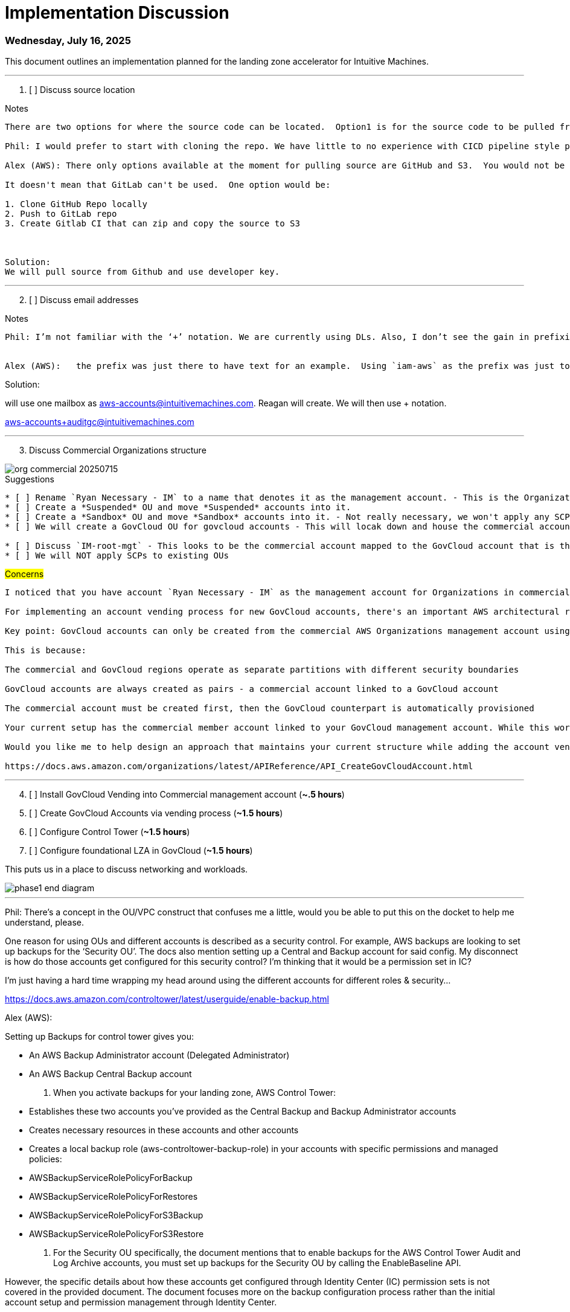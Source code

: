 = Implementation Discussion

=== Wednesday, July 16, 2025

This document outlines an implementation planned for the landing zone accelerator for Intuitive Machines.

'''
[start=1]
. [ ] Discuss source location

.Notes
----

There are two options for where the source code can be located.  Option1 is for the source code to be pulled from GitHub repository owned by AWS.  The second option is to house the documentaiton in S3.  The latter would require for the source code to be cloned locally and zipped and placed in S3. 

Phil: I would prefer to start with cloning the repo. We have little to no experience with CICD pipeline style procedures. Would it be better to use a Gitlab Repo for that versus S3?

Alex (AWS): There only options available at the moment for pulling source are GitHub and S3.  You would not be editing these source files.  

It doesn't mean that GitLab can't be used.  One option would be:

1. Clone GitHub Repo locally
2. Push to GitLab repo
3. Create Gitlab CI that can zip and copy the source to S3



Solution:
We will pull source from Github and use developer key.

----



'''


[start=2]
. [ ] Discuss email addresses

.Notes
----

Phil: I’m not familiar with the ‘+’ notation. We are currently using DLs. Also, I don’t see the gain in prefixing the emails with ‘IM’ as the domain is ‘intuitivemachines’. The ‘+’ notation does seem like  a good idea though. Let’s work through a migration plan when we can. 
 

Alex (AWS):   the prefix was just there to have text for an example.  Using `iam-aws` as the prefix was just to demonstrate the pattern of using + notation.  We can make it whatever we want.

----

Solution:

will use one mailbox as aws-accounts@intuitivemachines.com.  Reagan will create.  We will then use + notation.

aws-accounts+auditgc@intuitivemachines.com

'''

[start=3]
. Discuss Commercial Organizations structure

image::images/org-commercial-20250715.png[]

.Suggestions
----
* [ ] Rename `Ryan Necessary - IM` to a name that denotes it as the management account. - This is the Organizations Management account for Commercial.
* [ ] Create a *Suspended* OU and move *Suspended* accounts into it.
* [ ] Create a *Sandbox* OU and move *Sandbox* accounts into it. - Not really necessary, we won't apply any SCPs here.
* [ ] We will create a GovCloud OU for govcloud accounts - This will locak down and house the commercial accounts mapped to the GovCloud accounts.

* [ ] Discuss `IM-root-mgt` - This looks to be the commercial account mapped to the GovCloud account that is the Organizations management account for GovCloud Org.
* [ ] We will NOT apply SCPs to existing OUs
----


.#Concerns#
----
I noticed that you have account `Ryan Necessary - IM` as the management account for Organizations in commercial and you have another account, `IM-root-mgt` that has a GovCloud account associated with it that is the management account for Organizations in GovCloud.

For implementing an account vending process for new GovCloud accounts, there's an important AWS architectural requirement we need to address:

Key point: GovCloud accounts can only be created from the commercial AWS Organizations management account using the CreateGovCloudAccount API.

This is because:

The commercial and GovCloud regions operate as separate partitions with different security boundaries

GovCloud accounts are always created as pairs - a commercial account linked to a GovCloud account

The commercial account must be created first, then the GovCloud counterpart is automatically provisioned

Your current setup has the commercial member account linked to your GovCloud management account. While this works for managing existing GovCloud accounts, the account vending process must be installed on your commercial management account to create new GovCloud accounts.

Would you like me to help design an approach that maintains your current structure while adding the account vending capability to your commercial management account?

https://docs.aws.amazon.com/organizations/latest/APIReference/API_CreateGovCloudAccount.html

----

'''

[start=4]
. [  ] Install GovCloud Vending into Commercial management account (*~.5 hours*)
. [  ] Create GovCloud Accounts via vending process (*~1.5 hours*)
. [  ] Configure Control Tower (*~1.5 hours*)
. [  ] Configure foundational LZA in GovCloud (*~1.5 hours*)



This puts us in a place to discuss networking and workloads.

image::images/phase1-end-diagram.png[]


'''

Phil: There’s a concept in the OU/VPC construct that confuses me a little, would you be able to put this on the docket to help me understand, please.
 
One reason for using OUs and different accounts is described as a security control. For example, AWS backups are looking to set up backups for the ‘Security OU’. The docs also mention setting up a Central and Backup account for said config. My disconnect is how do those accounts get configured for this security control? I’m thinking that it would be a permission set in IC?
 
I’m just having a hard time wrapping my head around using the different accounts for different roles & security…

https://docs.aws.amazon.com/controltower/latest/userguide/enable-backup.html

Alex (AWS):


Setting up Backups for control tower gives you:

- An AWS Backup Administrator account (Delegated Administrator)
- An AWS Backup Central Backup account

2. When you activate backups for your landing zone, AWS Control Tower:
- Establishes these two accounts you've provided as the Central Backup and Backup Administrator accounts
- Creates necessary resources in these accounts and other accounts
- Creates a local backup role (aws-controltower-backup-role) in your accounts with specific permissions and managed policies:
  - AWSBackupServiceRolePolicyForBackup
  - AWSBackupServiceRolePolicyForRestores
  - AWSBackupServiceRolePolicyForS3Backup
  - AWSBackupServiceRolePolicyForS3Restore

3. For the Security OU specifically, the document mentions that to enable backups for the AWS Control Tower Audit and Log Archive accounts, you must set up backups for the Security OU by calling the EnableBaseline API.

However, the specific details about how these accounts get configured through Identity Center (IC) permission sets is not covered in the provided document. The document focuses more on the backup configuration process rather than the initial account setup and permission management through Identity Center.

The document shows that the security controls are implemented through IAM roles and policies specific to AWS Backup, but doesn't detail the Identity Center configuration aspects you're asking about.


What is a delegated administrator?
A delegated administrator account is a member account in an AWS Organization that is given permissions to administer specific AWS services on behalf of the entire organization, instead of managing everything through the management account.

Key points about delegated administrator accounts:

Purpose:
Follows security best practice of limiting access to the management account
Provides administrative capabilities for specific services across the organization
Enables distributed management responsibilities


The delegated administrator account for AWS Backup has several key responsibilities:

. Cross-Account Backup Management:

* Create and manage backup policies across the organization
* Apply backup policies to organizational units (OUs)
* Monitor backup activities across all accounts
* Manage cross-account backup access

. Centralized Control:

* Configure backup settings organization-wide
* Define backup schedules and retention rules
* Create and manage backup plans
* Set up cross-region backup copies

. Monitoring and Reporting:

* View backup status across all accounts
* Monitor backup jobs and restore activities
* Access consolidated backup reports
* Track compliance with backup policies

. Policy Administration:

* Create and manage backup vault policies
* Set up cross-account access policies
* Define backup resource policies
* Implement backup compliance rules

. Recovery Operations:

* Manage restore operations across accounts
* Control access to backup vaults
* Coordinate cross-account recoveries
* Handle backup retention management

 LZA is different. When you deploy backup via LZA it creates the vaults and backup plans in the target accounts, not a centralized account.  If we want to do the centralized approach, we can configure this manually.  I can show what the LZA deployment looks like from the lab account.


* Tagging policy*
 creator  [userid]
 creeated 2025-07-25